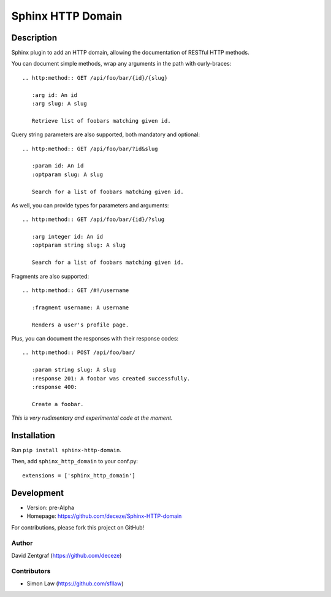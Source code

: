 Sphinx HTTP Domain
==================

Description
-----------

Sphinx plugin to add an HTTP domain, allowing the documentation of
RESTful HTTP methods.

You can document simple methods, wrap any arguments in the path
with curly-braces::

    .. http:method:: GET /api/foo/bar/{id}/{slug}

       :arg id: An id
       :arg slug: A slug

       Retrieve list of foobars matching given id.

Query string parameters are also supported, both mandatory and
optional::

    .. http:method:: GET /api/foo/bar/?id&slug

       :param id: An id
       :optparam slug: A slug

       Search for a list of foobars matching given id.

As well, you can provide types for parameters and arguments::

    .. http:method:: GET /api/foo/bar/{id}/?slug
       
       :arg integer id: An id
       :optparam string slug: A slug

       Search for a list of foobars matching given id.

Fragments are also supported::

    .. http:method:: GET /#!/username

       :fragment username: A username

       Renders a user's profile page.

Plus, you can document the responses with their response codes::

    .. http:method:: POST /api/foo/bar/

       :param string slug: A slug
       :response 201: A foobar was created successfully.
       :response 400:

       Create a foobar.

*This is very rudimentary and experimental code at the moment.*


Installation
------------

Run ``pip install sphinx-http-domain``.

Then, add ``sphinx_http_domain`` to your conf.py::

    extensions = ['sphinx_http_domain']


Development
-----------

- Version: pre-Alpha
- Homepage: https://github.com/deceze/Sphinx-HTTP-domain

For contributions, please fork this project on GitHub!


Author
``````

David Zentgraf (https://github.com/deceze)


Contributors
````````````

- Simon Law (https://github.com/sfllaw)
